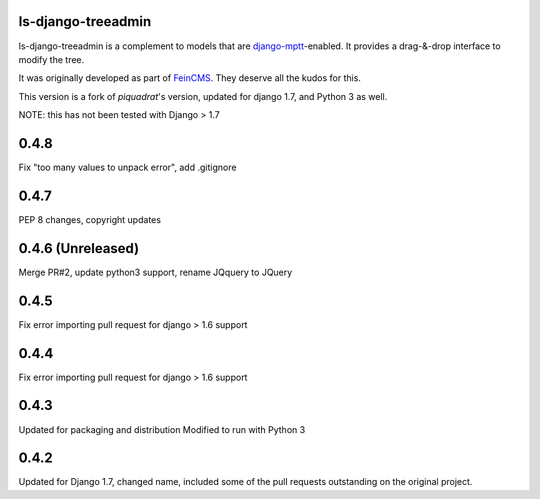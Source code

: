 ls-django-treeadmin
===================

ls-django-treeadmin is a complement to models that are
`django-mptt`_-enabled. It provides a drag-&-drop interface to modify the
tree.

It was originally developed as part of `FeinCMS`_. They deserve all the
kudos for this.

This version is a fork of `piquadrat`'s version, updated for django 1.7,
and Python 3 as well.

NOTE: this has not been tested with Django > 1.7

.. _django-mptt: https://github.com/django-mptt/django-mptt
.. _FeinCMS: http://www.feinheit.ch/media/labs/feincms/
.. _piquadrat: http://github.com/piquadrat/django-treeadmin


0.4.8
=====

Fix "too many values to unpack error", add .gitignore

0.4.7
=====

PEP 8 changes, copyright updates

0.4.6 (Unreleased)
=====

Merge PR#2, update python3 support, rename JQquery to JQuery

0.4.5
=====

Fix error importing pull request for django > 1.6 support

0.4.4
=====

Fix error importing pull request for django > 1.6 support

0.4.3
=====

Updated for packaging and distribution
Modified to run with Python 3

0.4.2
=====

Updated for Django 1.7, changed name, included some of the pull requests
outstanding on the original project.



